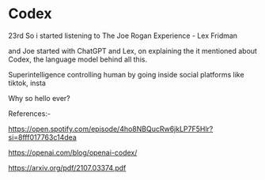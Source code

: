 * Codex
23rd
So i started listening to The Joe Rogan Experience - Lex Fridman

and Joe started with ChatGPT and Lex, on explaining the it mentioned
about Codex, the language model behind all this.


Superintelligence controlling human by going inside social platforms like tiktok, insta

Why so hello ever?

References:-

https://open.spotify.com/episode/4ho8NBQucRw6jkLP7F5Hlr?si=8fff017763c14dea

https://openai.com/blog/openai-codex/

https://arxiv.org/pdf/2107.03374.pdf

